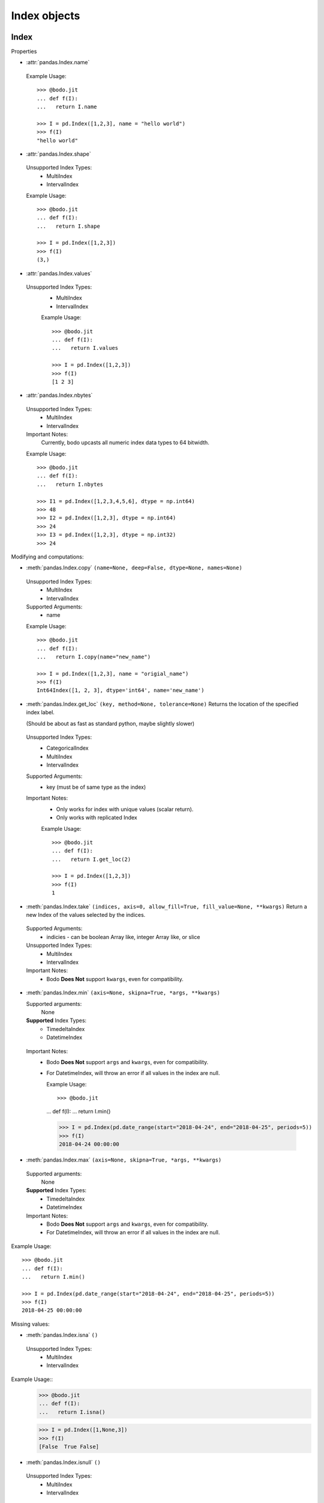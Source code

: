 
Index objects
~~~~~~~~~~~~~

Index
*****

Properties

* :attr:`pandas.Index.name`

 Example Usage::

     >>> @bodo.jit
     ... def f(I):
     ...   return I.name

     >>> I = pd.Index([1,2,3], name = "hello world")
     >>> f(I)
     "hello world"

* :attr:`pandas.Index.shape`

 Unsupported Index Types:
  * MultiIndex
  * IntervalIndex

 Example Usage::

     >>> @bodo.jit
     ... def f(I):
     ...   return I.shape

     >>> I = pd.Index([1,2,3])
     >>> f(I)
     (3,)

* :attr:`pandas.Index.values`

 Unsupported Index Types:
  * MultiIndex
  * IntervalIndex

  Example Usage::

     >>> @bodo.jit
     ... def f(I):
     ...   return I.values

     >>> I = pd.Index([1,2,3])
     >>> f(I)
     [1 2 3]
* :attr:`pandas.Index.nbytes`

 Unsupported Index Types:
  * MultiIndex
  * IntervalIndex

 Important Notes:
  Currently, bodo upcasts all numeric index data types to 64 bitwidth.

 Example Usage::

    >>> @bodo.jit
    ... def f(I):
    ...   return I.nbytes

    >>> I1 = pd.Index([1,2,3,4,5,6], dtype = np.int64)
    >>> 48
    >>> I2 = pd.Index([1,2,3], dtype = np.int64)
    >>> 24
    >>> I3 = pd.Index([1,2,3], dtype = np.int32)
    >>> 24



Modifying and computations:

* :meth:`pandas.Index.copy` ``(name=None, deep=False, dtype=None, names=None)``

 Unsupported Index Types:
  * MultiIndex
  * IntervalIndex

 Supported Arguments:
  * name


 Example Usage::

    >>> @bodo.jit
    ... def f(I):
    ...   return I.copy(name="new_name")

    >>> I = pd.Index([1,2,3], name = "origial_name")
    >>> f(I)
    Int64Index([1, 2, 3], dtype='int64', name='new_name')

* :meth:`pandas.Index.get_loc` ``(key, method=None, tolerance=None)``
  Returns the location of the specified index label.

  (Should be about as fast as standard python, maybe slightly slower)

 Unsupported Index Types:
  * CategoricalIndex
  * MultiIndex
  * IntervalIndex

 Supported Arguments:
  * key (must be of same type as the index)

 Important Notes:
  * Only works for index with unique values (scalar return).
  * Only works with replicated Index


  Example Usage::

    >>> @bodo.jit
    ... def f(I):
    ...   return I.get_loc(2)

    >>> I = pd.Index([1,2,3])
    >>> f(I)
    1

* :meth:`pandas.Index.take` ``(indices, axis=0, allow_fill=True, fill_value=None, **kwargs)``
  Return a new Index of the values selected by the indices.

 Supported Arguments:
    * indicies
      - can be boolean Array like, integer Array like, or slice

 Unsupported Index Types:
  * MultiIndex
  * IntervalIndex

 Important Notes:
  * Bodo **Does Not** support ``kwargs``, even for compatibility.

* :meth:`pandas.Index.min` ``(axis=None, skipna=True, *args, **kwargs)``

  Supported arguments:
    None

  **Supported** Index Types:
    * TimedeltaIndex
    * DatetimeIndex

 Important Notes:
  * Bodo **Does Not** support ``args`` and ``kwargs``, even for compatibility.
  * For DatetimeIndex, will throw an error if all values in the index are null.

    Example Usage::

    >>> @bodo.jit
    ... def f(I):
    ...   return I.min()

    >>> I = pd.Index(pd.date_range(start="2018-04-24", end="2018-04-25", periods=5))
    >>> f(I)
    2018-04-24 00:00:00


* :meth:`pandas.Index.max` ``(axis=None, skipna=True, *args, **kwargs)``

 Supported arguments:
  None

 **Supported** Index Types:
  * TimedeltaIndex
  * DatetimeIndex

 Important Notes:
  * Bodo **Does Not** support ``args`` and ``kwargs``, even for compatibility.
  * For DatetimeIndex, will throw an error if all values in the index are null.


Example Usage::

  >>> @bodo.jit
  ... def f(I):
  ...   return I.min()

  >>> I = pd.Index(pd.date_range(start="2018-04-24", end="2018-04-25", periods=5))
  >>> f(I)
  2018-04-25 00:00:00


Missing values:

* :meth:`pandas.Index.isna` ``()``

 Unsupported Index Types:
  * MultiIndex
  * IntervalIndex

Example Usage::
    >>> @bodo.jit
    ... def f(I):
    ...   return I.isna()

    >>> I = pd.Index([1,None,3])
    >>> f(I)
    [False  True False]

* :meth:`pandas.Index.isnull` ``()``

 Unsupported Index Types:
  * MultiIndex
  * IntervalIndex

Example Usage::
    >>> @bodo.jit
    ... def f(I):
    ...   return I.isnull()

    >>> I = pd.Index([1,None,3])
    >>> f(I)
    [False  True False]

Conversion:

* :meth:`pandas.Index.map` ``(mapper, na_action=None)``

 Unsupported Index Types:
  * MultiIndex
  * IntervalIndex

Supported arguments:
  * mapper
    - must be a function, function cannot return tuple type

Example Usage::
    >>> @bodo.jit
    ... def f(I):
    ...   return I.map(lambda x: x + 2)

    >>> I = pd.Index([1,None,3])
    >>> f(I)
    Float64Index([3.0, nan, 5.0], dtype='float64')


Numeric Index
*************

Numeric index objects ``RangeIndex``, ``Int64Index``, ``UInt64Index`` and
``Float64Index`` are supported as index to dataframes and series.
Constructing them in Bodo functions, passing them to Bodo functions (unboxing),
and returning them from Bodo functions (boxing) are also supported.

* :class:`pandas.RangeIndex` ``(start=None, stop=None, step=None, dtype=None, copy=False, name=None)``


Supported arguments:
 * start
   - Integer
 * stop
   - integer
 * step
    - Integer
 * name
   - String


  Example Usage::
    >>> @bodo.jit
    ... def f():
    ...   return pd.RangeIndex(0, 10, 2)

    >>> f(I)
    RangeIndex(start=0, stop=10, step=2)



* :class:`pandas.Int64Index` ``(data=None, dtype=None, copy=False, name=None)``
* :class:`pandas.UInt64Index` ``(data=None, dtype=None, copy=False, name=None)``
* :class:`pandas.Float64Index` ``(data=None, dtype=None, copy=False, name=None)``

 Supported arguments:
  * data
    - list or array
  * copy
    - Boolean
  * name
    - String


  Example Usage::
    >>> @bodo.jit
    ... def f():
    ... return (pd.Int64Index(np.arange(3)), pd.UInt64Index([1,2,3]), pd.Float64Index(np.arange(3)))

    >>> f()
    (Int64Index([0, 1, 2], dtype='int64'), UInt64Index([0, 1, 2], dtype='uint64'), Float64Index([0.0, 1.0, 2.0], dtype='float64'))



DatetimeIndex
*************

``DatetimeIndex`` objects are supported. They can be constructed,
boxed/unboxed, and set as index to dataframes and series.

* :class:`pandas.DatetimeIndex`

 Supported arguments:
  * data
    - array-like of datetime64, Integer, or strings


Date fields of DatetimeIndex are supported:

* :attr:`pandas.DatetimeIndex.year`

Example Usage::
    >>> @bodo.jit
    ... def f(I):
    ...   return I.year

    >>> I = pd.DatetimeIndex(pd.date_range(start="2019-12-31 02:32:45", end="2020-01-01 19:12:05", periods=5))
    >>> f(I)
    Int64Index([2019, 2019, 2019, 2020, 2020], dtype='int64')


* :attr:`pandas.DatetimeIndex.month`

Example Usage::
    >>> @bodo.jit
    ... def f(I):
    ...   return I.month

    >>> I = pd.DatetimeIndex(pd.date_range(start="2019-12-31 02:32:45", end="2020-01-01 19:12:05", periods=5))
    >>> f(I)
    Int64Index([12, 12, 12, 1, 1], dtype='int64')
* :attr:`pandas.DatetimeIndex.day`

Example Usage::
    >>> @bodo.jit
    ... def f(I):
    ...   return I.day

    >>> I = pd.DatetimeIndex(pd.date_range(start="2019-12-31 02:32:45", end="2020-01-01 19:12:05", periods=5))
    >>> f(I)
    Int64Index([31, 31, 31, 1, 1], dtype='int64')
* :attr:`pandas.DatetimeIndex.hour`

Example Usage::
    >>> @bodo.jit
    ... def f(I):
    ...   return I.hour

    >>> I = pd.DatetimeIndex(pd.date_range(start="2019-12-31 02:32:45", end="2020-01-01 19:12:05", periods=5))
    >>> f(I)
    Int64Index([2, 12, 22, 9, 19], dtype='int64')

* :attr:`pandas.DatetimeIndex.minute`

Example Usage::
    >>> @bodo.jit
    ... def f(I):
    ...   return I.minute

    >>> I = pd.DatetimeIndex(pd.date_range(start="2019-12-31 02:32:45", end="2020-01-01 19:12:05", periods=5))
    >>> f(I)
    Int64Index([32, 42, 52, 2, 12], dtype='int64')

* :attr:`pandas.DatetimeIndex.second`

Example Usage::
    >>> @bodo.jit
    ... def f(I):
    ...   return I.second

    >>> I = pd.DatetimeIndex(pd.date_range(start="2019-12-31 02:32:45", end="2020-01-01 19:12:05", periods=5))
    >>> f(I)
    Int64Index([45, 35, 25, 15, 5], dtype='int64')

* :attr:`pandas.DatetimeIndex.microsecond`

Example Usage::
    >>> @bodo.jit
    ... def f(I):
    ...   return I.microsecond

    >>> I = pd.DatetimeIndex(pd.date_range(start="2019-12-31 01:01:01", end="2019-12-31 01:01:02", periods=5))
    >>> f(I)
    Int64Index([0, 250000, 500000, 750000, 0], dtype='int64')


* :attr:`pandas.DatetimeIndex.nanosecond`

Example Usage::
    >>> @bodo.jit
    ... def f(I):
    ...   return I.nanosecond

    >>> I = pd.DatetimeIndex(pd.date_range(start="2019-12-31 01:01:01.0000001", end="2019-12-31 01:01:01.0000002", periods=5))
    >>> f(I)
    Int64Index([100, 125, 150, 175, 200], dtype='int64')

* :attr:`pandas.DatetimeIndex.date`

Example Usage::
    >>> @bodo.jit
    ... def f(I):
    ...   return I.date

    >>> I = pd.DatetimeIndex(pd.date_range(start="2019-12-31 02:32:45", end="2020-01-01 19:12:05", periods=5))
    >>> f(I)
    [datetime.date(2019, 12, 31) datetime.date(2019, 12, 31) datetime.date(2019, 12, 31) datetime.date(2020, 1, 1) datetime.date(2020, 1, 1)]

* :attr:`pandas.DatetimeIndex.dayofyear`

Example Usage::
    >>> @bodo.jit
    ... def f(I):
    ...   return I.dayofyear

    >>> I = pd.DatetimeIndex(pd.date_range(start="2019-12-31 02:32:45", end="2020-01-01 19:12:05", periods=5))
    >>> f(I)
    Int64Index([365, 365, 365, 1, 1], dtype='int64')


* :attr:`pandas.DatetimeIndex.day_of_year`

Example Usage::
    >>> @bodo.jit
    ... def f(I):
    ...   return I.day_of_year

    >>> I = pd.DatetimeIndex(pd.date_range(start="2019-12-31 02:32:45", end="2020-01-01 19:12:05", periods=5))
    >>> f(I)
    Int64Index([365, 365, 365, 1, 1], dtype='int64')


* :attr:`pandas.DatetimeIndex.dayofweek`

Example Usage::
    >>> @bodo.jit
    ... def f(I):
    ...   return I.dayofweek

    >>> I = pd.DatetimeIndex(pd.date_range(start="2019-12-31 02:32:45", end="2020-01-01 19:12:05", periods=5))
    >>> f(I)
    Int64Index([1, 1, 1, 2, 2], dtype='int64')


* :attr:`pandas.DatetimeIndex.day_of_week`

Example Usage::
    >>> @bodo.jit
    ... def f(I):
    ...   return I.day_of_week

    >>> I = pd.DatetimeIndex(pd.date_range(start="2019-12-31 02:32:45", end="2020-01-01 19:12:05", periods=5))
    >>> f(I)
    Int64Index([1, 1, 1, 2, 2], dtype='int64')


* :attr:`pandas.DatetimeIndex.is_leap_year`

Example Usage::
    >>> @bodo.jit
    ... def f(I):
    ...   return I.is_leap_year

    >>> I = pd.DatetimeIndex(pd.date_range(start="2019-12-31 02:32:45", end="2020-01-01 19:12:05", periods=5))
    >>> f(I)
    [Flase False False True True]

* :attr:`pandas.DatetimeIndex.is_month_start`

Example Usage::
    >>> @bodo.jit
    ... def f(I):
    ...   return I.is_month_start

    >>> I = pd.DatetimeIndex(pd.date_range(start="2019-12-31 02:32:45", end="2020-01-01 19:12:05", periods=5))
    >>> f(I)
    Int64Index([0, 0, 0, 1, 1], dtype='int64')

* :attr:`pandas.DatetimeIndex.is_month_end`
Example Usage::
    >>> @bodo.jit
    ... def f(I):
    ...   return I.is_month_end

    >>> I = pd.DatetimeIndex(pd.date_range(start="2019-12-31 02:32:45", end="2020-01-01 19:12:05", periods=5))
    >>> f(I)
    Int64Index([1, 1, 1, 0, 0], dtype='int64')

* :attr:`pandas.DatetimeIndex.is_quarter_start`
Example Usage::
    >>> @bodo.jit
    ... def f(I):
    ...   return I.is_quarter_start

    >>> I = pd.DatetimeIndex(pd.date_range(start="2019-12-31 02:32:45", end="2020-01-01 19:12:05", periods=5))
    >>> f(I)
    Int64Index([0, 0, 0, 1, 1], dtype='int64')

* :attr:`pandas.DatetimeIndex.is_quarter_end`
Example Usage::
    >>> @bodo.jit
    ... def f(I):
    ...   return I.is_quarter_end

    >>> I = pd.DatetimeIndex(pd.date_range(start="2019-12-31 02:32:45", end="2020-01-01 19:12:05", periods=5))
    >>> f(I)
    Int64Index([1, 1, 1, 0, 0], dtype='int64')

* :attr:`pandas.DatetimeIndex.is_year_start`
Example Usage::
    >>> @bodo.jit
    ... def f(I):
    ...   return I.is_year_start

    >>> I = pd.DatetimeIndex(pd.date_range(start="2019-12-31 02:32:45", end="2020-01-01 19:12:05", periods=5))
    >>> f(I)
    Int64Index([0, 0, 0, 1, 1], dtype='int64')

* :attr:`pandas.DatetimeIndex.is_year_end`
Example Usage::
    >>> @bodo.jit
    ... def f(I):
    ...   return I.is_year_end

    >>> I = pd.DatetimeIndex(pd.date_range(start="2019-12-31 02:32:45", end="2020-01-01 19:12:05", periods=5))
    >>> f(I)
    Int64Index([1, 1, 1, 0, 0], dtype='int64')
* :attr:`pandas.DatetimeIndex.week`
Example Usage::
    >>> @bodo.jit
    ... def f(I):
    ...   return I.week

    >>> I = pd.DatetimeIndex(pd.date_range(start="2019-12-31 02:32:45", end="2020-01-01 19:12:05", periods=5))
    >>> f(I)
    Int64Index([1, 1, 1, 1, 1], dtype='int64')

* :attr:`pandas.DatetimeIndex.weekday`
Example Usage::
    >>> @bodo.jit
    ... def f(I):
    ...   return I.weekday

    >>> I = pd.DatetimeIndex(pd.date_range(start="2019-12-31 02:32:45", end="2020-01-01 19:12:05", periods=5))
    >>> f(I)
    Int64Index([1, 1, 1, 2, 2], dtype='int64')

* :attr:`pandas.DatetimeIndex.weekofyear`
Example Usage::
    >>> @bodo.jit
    ... def f(I):
    ...   return I.weekofyear

    >>> I = pd.DatetimeIndex(pd.date_range(start="2019-12-31 02:32:45", end="2020-01-01 19:12:05", periods=5))
    >>> f(I)
    Int64Index([1, 1, 1, 1,1], dtype='int64')

* :attr:`pandas.DatetimeIndex.quarter`
Example Usage::
    >>> @bodo.jit
    ... def f(I):
    ...   return I.quarter

    >>> I = pd.DatetimeIndex(pd.date_range(start="2019-12-31 02:32:45", end="2020-01-01 19:12:05", periods=5))
    >>> f(I)
    Int64Index([4, 4, 4, 1, 1], dtype='int64')



Subtraction of ``Timestamp`` from ``DatetimeIndex`` and vice versa
is supported.

Comparison operators ``==``, ``!=``, ``>=``, ``>``, ``<=``, ``<`` between
``DatetimeIndex`` and a string of datetime
are supported.


TimedeltaIndex
**************

``TimedeltaIndex`` objects are supported. They can be constructed,
boxed/unboxed, and set as index to dataframes and series.

* :class:`pandas.TimedeltaIndex` ``(data=None, unit=None, freq=NoDefault.no_default, closed=None, dtype=dtype('<m8[ns]'), copy=False, name=None)``

 Supported arguments:
  * data
   - must be array-like of timedelta64ns or Ingetger.

Time fields of TimedeltaIndex are supported:

* :attr:`pandas.TimedeltaIndex.days`
Example Usage::
    >>> @bodo.jit
    ... def f(I):
    ...   return I.days

    >>> I = pd.TimedeltaIndex([pd.Timedelta(3, unit="D"))])
    >>> f(I)
    Int64Index([3], dtype='int64')

* :attr:`pandas.TimedeltaIndex.seconds`
Example Usage::
    >>> @bodo.jit
    ... def f(I):
    ...   return I.seconds

    >>> I = pd.TimedeltaIndex([pd.Timedelta(-2, unit="S"))])
    >>> f(I)
    Int64Index([-2], dtype='int64')
* :attr:`pandas.TimedeltaIndex.microseconds`
Example Usage::
    >>> @bodo.jit
    ... def f(I):
    ...   return I.microseconds

    >>> I = pd.TimedeltaIndex([pd.Timedelta(11, unit="micros"))])
    >>> f(I)
    Int64Index([11], dtype='int64')
* :attr:`pandas.TimedeltaIndex.nanoseconds`
Example Usage::
    >>> @bodo.jit
    ... def f(I):
    ...   return I.nanoseconds

    >>> I = pd.TimedeltaIndex([pd.Timedelta(7, unit="nanos"))])
    >>> f(I)
    Int64Index([7], dtype='int64')


PeriodIndex
***********

``PeriodIndex`` objects can be
boxed/unboxed and set as index to dataframes and series.
Operations on them will be supported in upcoming releases.

BinaryIndex
***********

``BinaryIndex`` objects can be
boxed/unboxed and set as index to dataframes and series.
Operations on them will be supported in upcoming releases.


MultiIndex
**********

* :meth:`pandas.MultiIndex.from_product` (*iterables* and *names* supported as tuples, no parallel support yet)
